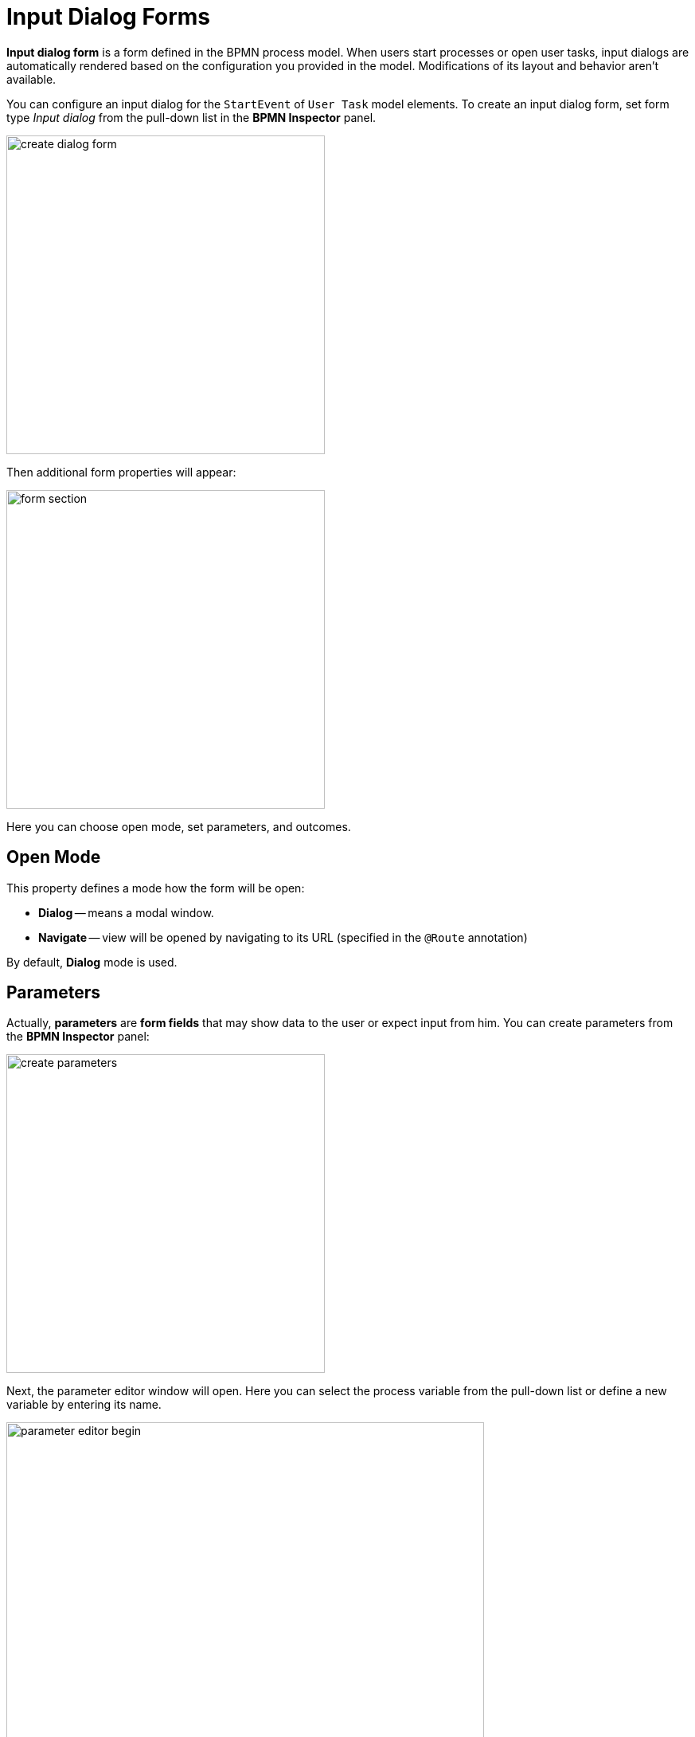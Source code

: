 = Input Dialog Forms


*Input dialog form* is a form defined in the BPMN process model. When users start processes or open user tasks, input dialogs are automatically rendered based on the configuration you provided in the model. Modifications of its layout and behavior aren't available.

You can configure an input dialog for the `StartEvent` of `User Task` model elements.
To create an input dialog form, set form type _Input dialog_ from the pull-down list in the *BPMN Inspector* panel.

image::input-dialog-forms/create-dialog-form.png[,400]

Then additional form properties will appear:

image::input-dialog-forms/form-section.png[,400]

Here you can choose open mode, set parameters, and outcomes.

== Open Mode

This property defines a mode how the form will be open:

* *Dialog* -- means a modal window.
* *Navigate* -- view will be opened by navigating to its URL (specified in the `@Route` annotation)

//todo: fix bug JST-5244 Input dialog obsolete open modes

By default, *Dialog* mode is used.

== Parameters
Actually, *parameters* are *form fields* that may show data to the user or expect input from him. You can create parameters from the *BPMN Inspector* panel:

image::input-dialog-forms/create-parameters.png[,400]

Next, the parameter editor window will open. Here you can select the process variable from the pull-down list or define a new variable by entering its name.

image::input-dialog-forms/parameter-editor-begin.png[,600]

The parameter may be editable and required according to checkboxes.

Supported parameter types are:

* String
* Multiline string
* Decimal
* Number
* Boolean
* Date
* Date with time
* Entity
* Entity list
* File
* Platform enum
* Custom enum

For types `Entity` and `Entity list` additional properties are available. Here you have to define an entity class from the pull-down list:

image::input-dialog-forms/parameter-editor-entity.png[,800]

Then, select a UI component that will be used for the entity. There are two options: *ComboBox* or *EntityPicker*

image::input-dialog-forms/parameter-editor-entity-ui-compontent.png[,800]

By default, the *EntityPicker* option is selected. In this case, you can choose a *Lookup screen* as well. If you leave it empty, the standard list view for this entity will be used.

When a *Combo box* is selected, you have to specify a JPQL query, with 'where' and `order by` clauses if needed.

image::input-dialog-forms/parameter-editor-entity-combo-box.png[,800]
//todo -- waiting improvement -- JST-5245 Input dialog form -- allow to use JPQL wizard

After parameters are created, you can edit them directly in the *BPMN Inspector* panel.

image::input-dialog-forms/edit-param-in-panel.png[,400]

After the first parameter is created, a dialog window with a list of parameters appears. You can continue creating parameters here and manage its order.

image::input-dialog-forms/parameters-list.png[,600]


*XML Representation*

As was said above, the input dialog form is defined directly in the BPMN model. So it is represented in the XML by `jmix:formData` attribute:

[source,xml]
----
<jmix:formData type="input-dialog" openMode="DIALOG">
  <jmix:formFields>
    <jmix:formField id="order" caption="Order" type="entity" editable="true" required="false">
      <jmix:formFieldProperty name="entityName" value="smpl_Order" />
      <jmix:formFieldProperty name="uiComponent" value="comboBox" />
      <jmix:formFieldProperty name="query" value="select e from smpl_Order e where e.amount &#62; 1000" />
    </jmix:formField>
    <jmix:formField id="name" caption="Name" type="string" editable="true" required="false" />
  </jmix:formFields>
----



== Outcomes

Outcomes are pre-defined variants of the user task completion, indicating what decision the performer has made.

For example, in a document approval task, the user can approve a document or reject it. Respectively, there should be created two outcomes: "`*approve*`" and "`*reject*`".

On the process forms, outcomes represented by named buttons. To complete the task, a user must press one of them.

Whatever outcome button the user chooses, task complete event will be fired, but the standard *Complete* button wouldn't be shown if outcomes are defined.

You can create outcomes from the *BPMN Inspector* panel:

image::input-dialog-forms/create-outcomes.png[,400]

Then, outcomes editor window will open. Here you can create outcomes and provide them with icons.

image::input-dialog-forms/outcomes-editor.png[,600]

As well, you can edit outcomes directly in the *BPMN Inspector* panel.

image::input-dialog-forms/outcomes-created.png[,400]


*XML Representation*

Outcomes in the XML are defined in `jmix:formOutcomes` section.

[source,xml]
----
  <jmix:formOutcomes>
    <jmix:formOutcome id="approve" caption="Approve" icon="CHECK" />
    <jmix:formOutcome id="reject" caption="Reject" icon="BAN" />
  </jmix:formOutcomes>
----

== Example

Finally, the input dialog form will look like that:

image::input-dialog-forms/form-example.png[,600]

[NOTE]
====
When using entities as form parameters, better use *Jmix view forms*.
====